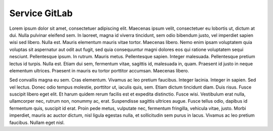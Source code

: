 .. _service_gl:

==============
Service GitLab
==============

Lorem ipsum dolor sit amet, consectetuer adipiscing elit. Maecenas ipsum velit, consectetuer eu lobortis ut, dictum at dui. Nulla pulvinar eleifend sem. In laoreet, magna id viverra tincidunt, sem odio bibendum justo, vel imperdiet sapien wisi sed libero. Nulla est. Mauris elementum mauris vitae tortor. Maecenas libero. Nemo enim ipsam voluptatem quia voluptas sit aspernatur aut odit aut fugit, sed quia consequuntur magni dolores eos qui ratione voluptatem sequi nesciunt. Pellentesque ipsum. In rutrum. Mauris metus. Pellentesque sapien. Integer malesuada. Pellentesque pretium lectus id turpis. Nulla est. Etiam dui sem, fermentum vitae, sagittis id, malesuada in, quam. Praesent id justo in neque elementum ultrices. Praesent in mauris eu tortor porttitor accumsan. Maecenas libero.

Sed convallis magna eu sem. Cras elementum. Vivamus ac leo pretium faucibus. Integer lacinia. Integer in sapien. Sed vel lectus. Donec odio tempus molestie, porttitor ut, iaculis quis, sem. Etiam dictum tincidunt diam. Duis risus. Fusce suscipit libero eget elit. Et harum quidem rerum facilis est et expedita distinctio. Fusce wisi. Vestibulum erat nulla, ullamcorper nec, rutrum non, nonummy ac, erat. Suspendisse sagittis ultrices augue. Fusce tellus odio, dapibus id fermentum quis, suscipit id erat. Proin pede metus, vulputate nec, fermentum fringilla, vehicula vitae, justo. Morbi imperdiet, mauris ac auctor dictum, nisl ligula egestas nulla, et sollicitudin sem purus in lacus. Vivamus ac leo pretium faucibus. Nullam eget nisl.
